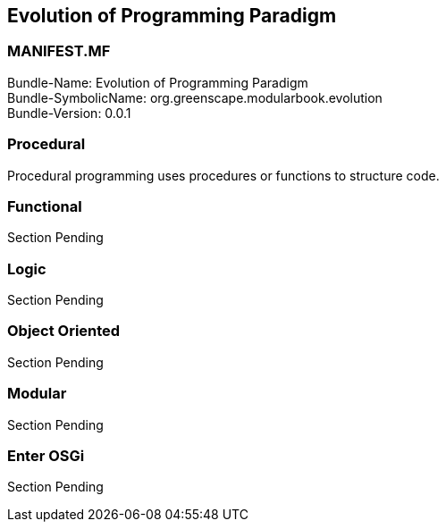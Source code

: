 == Evolution of Programming Paradigm

<<<

[discrete]
=== MANIFEST.MF
Bundle-Name: Evolution of Programming Paradigm +
Bundle-SymbolicName: org.greenscape.modularbook.evolution +
Bundle-Version: 0.0.1 +

<<<

=== Procedural
Procedural ((programming)) uses procedures or functions to structure code.



=== Functional
Section Pending



=== Logic
Section Pending



=== Object Oriented
Section Pending

 

=== Modular
Section Pending



=== Enter OSGi
Section Pending


